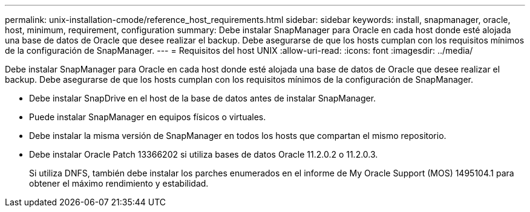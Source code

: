 ---
permalink: unix-installation-cmode/reference_host_requirements.html 
sidebar: sidebar 
keywords: install, snapmanager, oracle, host, minimum, requirement, configuration 
summary: Debe instalar SnapManager para Oracle en cada host donde esté alojada una base de datos de Oracle que desee realizar el backup. Debe asegurarse de que los hosts cumplan con los requisitos mínimos de la configuración de SnapManager. 
---
= Requisitos del host UNIX
:allow-uri-read: 
:icons: font
:imagesdir: ../media/


[role="lead"]
Debe instalar SnapManager para Oracle en cada host donde esté alojada una base de datos de Oracle que desee realizar el backup. Debe asegurarse de que los hosts cumplan con los requisitos mínimos de la configuración de SnapManager.

* Debe instalar SnapDrive en el host de la base de datos antes de instalar SnapManager.
* Puede instalar SnapManager en equipos físicos o virtuales.
* Debe instalar la misma versión de SnapManager en todos los hosts que compartan el mismo repositorio.
* Debe instalar Oracle Patch 13366202 si utiliza bases de datos Oracle 11.2.0.2 o 11.2.0.3.
+
Si utiliza DNFS, también debe instalar los parches enumerados en el informe de My Oracle Support (MOS) 1495104.1 para obtener el máximo rendimiento y estabilidad.


